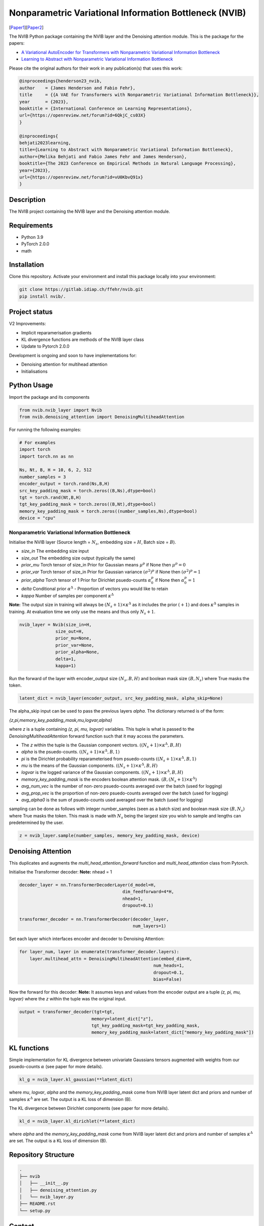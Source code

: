 ..
.. SPDX-FileCopyrightText: Copyright © 2023 Idiap Research Institute <contact@idiap.ch>
..
.. SPDX-FileContributor: Fabio J Fehr <fabio.fehr@idiap.ch>
..
.. SPDX-License-Identifier: GPL-3.0-only
..

================================================================================================================
Nonparametric Variational Information Bottleneck (NVIB)
================================================================================================================

[Paper1_][Paper2_]

.. image:: figures/nvib_denoising.png


The NVIB Python package containing the NVIB layer and the Denoising attention module. This is the package for the papers:

- `A Variational AutoEncoder for Transformers with Nonparametric Variational Information Bottleneck <https://openreview.net/forum?id=6QkjC_cs03X>`_
- `Learning to Abstract with Nonparametric Variational Information Bottleneck <https://openreview.net/forum?id=vU0KbvQ91x>`_

Please cite the original authors for their work in any publication(s) that uses this work:

.. code:: bib

    @inproceedings{henderson23_nvib,
    author    = {James Henderson and Fabio Fehr},
    title     = {{A VAE for Transformers with Nonparametric Variational Information Bottleneck}},
    year      = {2023},
    booktitle = {International Conference on Learning Representations},
    url={https://openreview.net/forum?id=6QkjC_cs03X}
    }

    @inproceedings{
    behjati2023learning,
    title={Learning to Abstract with Nonparametric Variational Information Bottleneck},
    author={Melika Behjati and Fabio James Fehr and James Henderson},
    booktitle={The 2023 Conference on Empirical Methods in Natural Language Processing},
    year={2023},
    url={https://openreview.net/forum?id=vU0KbvQ91x}
    }

Description
------------

The NVIB project containing the NVIB layer and the Denoising attention module.


Requirements
-------------

- Python 3.9
- PyTorch 2.0.0
- math 


Installation
------------

Clone this repository.  Activate your environment and install this package locally into your environment:

.. code:: bash

    git clone https://gitlab.idiap.ch/ffehr/nvib.git
    pip install nvib/.

Project status
----------------

V2 Improvements:

- Implicit reparamerisation gradients
- KL divergence functions are methods of the NVIB layer class
- Update to Pytorch 2.0.0

Development is ongoing and soon to have implementations for: 

- Denoising attention for multihead attention
- Initialisations

Python Usage
-------------------

Import the package and its components

.. code:: python

    from nvib.nvib_layer import Nvib
    from nvib.denoising_attention import DenoisingMultiheadAttention

For running the following examples:

.. code:: python 

    # For examples
    import torch 
    import torch.nn as nn 

    Ns, Nt, B, H = 10, 6, 2, 512
    number_samples = 3
    encoder_output = torch.rand(Ns,B,H)
    src_key_padding_mask = torch.zeros((B,Ns),dtype=bool)
    tgt = torch.rand(Nt,B,H)
    tgt_key_padding_mask = torch.zeros((B,Nt),dtype=bool)
    memory_key_padding_mask = torch.zeros((number_samples,Ns),dtype=bool)
    device = "cpu"


Nonparametric Variational Information Bottleneck
~~~~~~~~~~~~~~~~~~~~~~~~~~~~~~~~~~~~~~~~~~~~~~~~~

Initialise the NVIB layer (Source length = :math:`N_s`, embedding size = :math:`H`, Batch size = :math:`B`).

- `size_in` The embedding size input
- `size_out` The embedding size output (typically the same)
- `prior_mu` Torch tensor of size_in Prior for Gaussian means :math:`\mu^p` if None then :math:`\mu^p = 0`
- `prior_var` Torch tensor of size_in  Prior for Gaussian variance :math:`(\sigma^2)^p` if None then :math:`(\sigma^2)^p = 1`
- `prior_alpha` Torch tensor of 1 Prior for Dirichlet psuedo-counts :math:`\alpha_0^p` if None then :math:`\alpha_0^p = 1`
- `delta` Conditional prior :math:`\alpha^\Delta` - Proportion of vectors you would like to retain 
- `kappa` Number of samples per component :math:`\kappa^\Delta`

**Note:** The output size in training will always be :math:`(N_s+1) \times \kappa^\Delta` as it includes the prior :math:`(+1)` and does
:math:`\kappa^\Delta` samples in training. At evaluation time we only use the means and thus only :math:`N_s+1`.


.. code:: python

    nvib_layer = Nvib(size_in=H,
                  size_out=H,
                  prior_mu=None,
                  prior_var=None,
                  prior_alpha=None,
                  delta=1,
                  kappa=1)

Run the forward of the layer with encoder_output size :math:`(N_s, B, H)` and boolean mask size :math:`(B, N_s)` where True masks the
token.


.. code:: python

    latent_dict = nvib_layer(encoder_output, src_key_padding_mask, alpha_skip=None)


The alpha_skip input can be used to pass the previous layers `alpha`. The dictionary returned is of the form:

`{z,pi,memory_key_padding_mask,mu,logvar,alpha}`

where `z` is a tuple containing `(z, pi, mu, logvar)` variables. This tuple is what is passed to
the `DenoisingMultiheadAttention` forward function such that it may access the parameters.

- The `z` within the tuple is the Gaussian component vectors. :math:`((N_s+1) \times \kappa^\Delta, B, H)`
- `alpha` is the psuedo-counts. :math:`((N_s+1) \times \kappa^\Delta, B, 1)`
- `pi` is the Dirichlet probability reparameterised from psuedo-counts :math:`((N_s+1) \times \kappa^\Delta, B, 1)`
- `mu` is the means of the Gaussian components. :math:`((N_s+1) \times \kappa^\Delta, B, H)`
- `logvar` is the logged variance of the Gaussian components. :math:`((N_s+1) \times \kappa^\Delta, B, H)`
- `memory_key_padding_mask` is the encoders boolean attention mask. :math:`(B, (N_s+1) \times \kappa^\Delta)`
- `avg_num_vec` is the number of non-zero psuedo-counts averaged over the batch (used for logging)
- `avg_prop_vec` is the proportion of non-zero psuedo-counts averaged over the batch (used for logging)
- `avg_alpha0` is the sum of psuedo-counts used averaged over the batch (used for logging)

sampling can be done as follows with integer number_samples (seen as a batch size) and boolean mask size :math:`(B, N_s)` where
True masks the token.
This mask is made with :math:`N_s` being the largest size you wish to sample and lengths can predetermined by the user.


.. code:: python

    z = nvib_layer.sample(number_samples, memory_key_padding_mask, device)


Denoising Attention
---------------------

This duplicates and augments the `multi_head_attention_forward` function and `multi_head_attention` class from Pytorch.

Initialise the Transformer decoder: **Note:** nhead = 1


.. code:: python

    decoder_layer = nn.TransformerDecoderLayer(d_model=H,
                                            dim_feedforward=4*H,
                                            nhead=1,
                                            dropout=0.1)

    transformer_decoder = nn.TransformerDecoder(decoder_layer,
                                                num_layers=1)


Set each layer which interfaces encoder and decoder to Denoising Attention:


.. code:: python

    for layer_num, layer in enumerate(transformer_decoder.layers):
        layer.multihead_attn = DenoisingMultiheadAttention(embed_dim=H,
                                                        num_heads=1,
                                                        dropout=0.1,
                                                        bias=False)


Now the forward for this decoder: **Note:** It assumes keys and values from the encoder output are a
tuple `(z, pi, mu, logvar)` where the `z` within the tuple was the original input.


.. code:: python

    
    output = transformer_decoder(tgt=tgt,
                                memory=latent_dict["z"],
                                tgt_key_padding_mask=tgt_key_padding_mask,
                                memory_key_padding_mask=latent_dict["memory_key_padding_mask"])


KL functions
--------------

Simple implementation for KL divergence between univariate Gaussians tensors augmented with weights from our
psuedo-counts :math:`\alpha` (see paper for more details).

.. code:: python

    kl_g = nvib_layer.kl_gaussian(**latent_dict)

where `mu`, `logvar`, `alpha` and the `memory_key_padding_mask` come from NVIB layer latent dict and priors and number of 
samples :math:`\kappa^\Delta` are set. The output is a KL loss of  dimension (B).

The KL divergence between Dirichlet components (see paper for more details).

.. code:: python

    kl_d = nvib_layer.kl_dirichlet(**latent_dict)

where `alpha` and the `memory_key_padding_mask` come from NVIB layer latent dict and priors and number of 
samples :math:`\kappa^\Delta` are set. The output is a KL loss of dimension (B).


Repository Structure
-----------------------------

.. code:: bash

    .
    ├── nvib
    │   ├── __init__.py
    │   ├── denoising_attention.py
    │   └── nvib_layer.py
    ├── README.rst
    └── setup.py



Contact
---------
For questions or reporting issues to this software package, kindly contact the author_.

.. _author: fabio.fehr@idiap.ch
.. _Paper1: https://openreview.net/forum?id=6QkjC_cs03X
.. _Paper2: https://arxiv.org/abs/2310.17284
